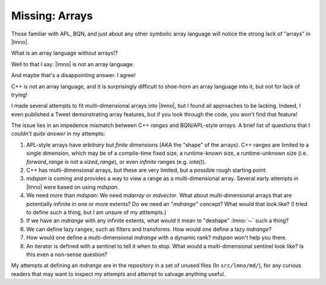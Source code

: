 Missing: Arrays
###############

.. default-domain:: cpp
.. default-role:: cpp
.. highlight:: cpp
.. namespace:: lmno

Those familiar with APL, BQN, and just about any other symbolic array language
will notice the strong lack of "arrays" in |lmno|.

What is an array language without arrays!?

Well to that I say: |lmno| is not an array language.

And maybe that's a disappointing answer. I agree!

C++ is not an array language, and it is surprisingly difficult to shoe-horn an
array language into it, but not for lack of trying!

I made several attempts to fit multi-dimensional arrays into |lmno|, but I found
all approaches to be lacking. Indeed, I even published a Tweet demonstrating
array features, but if you look through the code, you won't find that feature!

The issue lies in an impedence mismatch between C++ *ranges* and BQN/APL-style
*arrays*. A brief list of questions that I *couldn't quite answer* in my
attempts:

1. APL-style arrays have *arbitrary* but *finite* dimensions (AKA the "shape" of
   the arrays). C++ ranges are limited to a single dimension, which may be of a
   compile-time fixed size, a runtime-known size, a runtime-unknown size (i.e.
   `forward_range` is not a `sized_range`), or even *infinite* ranges (e.g.
   `iota()`).
2. C++ has multi-dimensional arrays, but these are very limited, but a possible
   rough starting point.
3. `mdspan` is coming and provides a way to view a range as a multi-dimensional
   array. Several early attempts in |lmno| were based on using `mdspan`.
4. We need *more* than `mdspan`: We need `mdarray` or `mdvector`. What about
   multi-dimensional arrays that are potentially infinite in one or more
   extents? Do we need an "`mdrange`" concept? What would that look like? (I
   tried to define such a thing, but I am unsure of my atttempts.)
5. If we have an `mdrange` with any infinite extents, what would it mean to
   "deshape" :lmno:`⥊` such a thing?
6. We can define lazy ranges, such as filters and transforms. How would one
   define a lazy `mdrange`?
7. How would one define a multi-dimensional `mdrange` with a dynamic rank?
   `mdspan` won't help you there.
8. An iterator is defined with a sentinel to tell it when to stop. What would a
   multi-dimensional sentinel look like? Is this even a non-sense question?

My attempts at defining an `mdrange` are in the repository in a set of unused
files (In ``src/lmno/md/``), for any curious readers that may want to inspect my
attempts and attempt to salvage anything useful.
